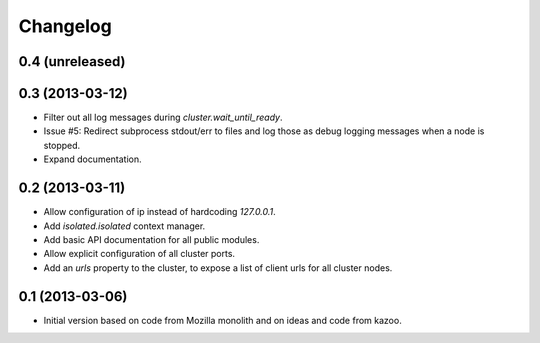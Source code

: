 Changelog
=========

0.4 (unreleased)
----------------


0.3 (2013-03-12)
----------------

- Filter out all log messages during `cluster.wait_until_ready`.

- Issue #5: Redirect subprocess stdout/err to files and log those as debug
  logging messages when a node is stopped.

- Expand documentation.

0.2 (2013-03-11)
----------------

- Allow configuration of ip instead of hardcoding `127.0.0.1`.

- Add `isolated.isolated` context manager.

- Add basic API documentation for all public modules.

- Allow explicit configuration of all cluster ports.

- Add an `urls` property to the cluster, to expose a list of client urls for
  all cluster nodes.

0.1 (2013-03-06)
----------------

- Initial version based on code from Mozilla monolith and on ideas and code
  from kazoo.
